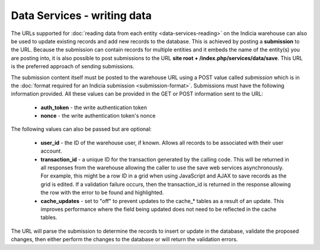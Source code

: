 Data Services - writing data
============================

The URLs supported for :doc:`reading data from each entity <data-services-reading>` on
the Indicia warehouse can also be used to update existing records and add new records to
the database. This is achieved by posting a **submission** to the URL. Because the
submission can contain records for multiple entities and it embeds the name of the
entity(s) you are posting into, it is also possible to post submissions to the URL
**site root + /index.php/services/data/save**. This URL is the preferred approach of
sending submissions.

The submission content itself must be posted to the warehouse URL using a POST value
called `submission` which is in the :doc:`format required for an Indicia submission
<submission-format>`. Submissions must have the following information provided. All
these values can be provided in the GET or POST information sent to the URL:

  * **auth_token** - the write authentication token
  * **nonce** - the write authentication token's nonce

The following values can also be passed but are optional:

  * **user_id** - the ID of the warehouse user, if known. Allows all records to be
    associated with their user account.
  * **transaction_id** - a unique ID for the transaction generated by the calling code.
    This will be returned in all responses from the warehouse allowing the caller to
    use the save web services asynchronously. For example, this might be a row ID in a
    grid when using JavaScript and AJAX to save records as the grid is edited. If a
    validation failure occurs, then the transaction_id is returned in the response
    allowing the row with the error to be found and highlighted.
  * **cache_updates** - set to "off" to prevent updates to the cache_* tables as a result of an
    update. This improves performance where the field being updated does not need to be reflected
    in the cache tables.

The URL will parse the submission to determine the records to insert or update in the
database, validate the proposed changes, then either perform the changes to the database
or will return the validation errors.